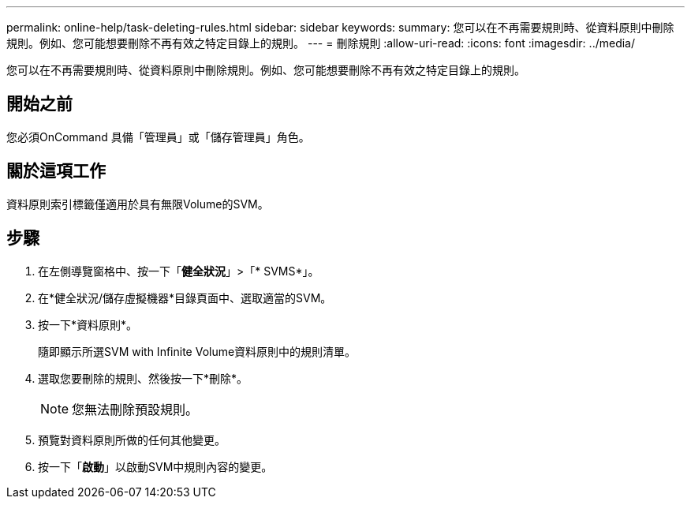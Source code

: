 ---
permalink: online-help/task-deleting-rules.html 
sidebar: sidebar 
keywords:  
summary: 您可以在不再需要規則時、從資料原則中刪除規則。例如、您可能想要刪除不再有效之特定目錄上的規則。 
---
= 刪除規則
:allow-uri-read: 
:icons: font
:imagesdir: ../media/


[role="lead"]
您可以在不再需要規則時、從資料原則中刪除規則。例如、您可能想要刪除不再有效之特定目錄上的規則。



== 開始之前

您必須OnCommand 具備「管理員」或「儲存管理員」角色。



== 關於這項工作

資料原則索引標籤僅適用於具有無限Volume的SVM。



== 步驟

. 在左側導覽窗格中、按一下「*健全狀況*」>「* SVMS*」。
. 在*健全狀況/儲存虛擬機器*目錄頁面中、選取適當的SVM。
. 按一下*資料原則*。
+
隨即顯示所選SVM with Infinite Volume資料原則中的規則清單。

. 選取您要刪除的規則、然後按一下*刪除*。
+
[NOTE]
====
您無法刪除預設規則。

====
. 預覽對資料原則所做的任何其他變更。
. 按一下「*啟動*」以啟動SVM中規則內容的變更。


